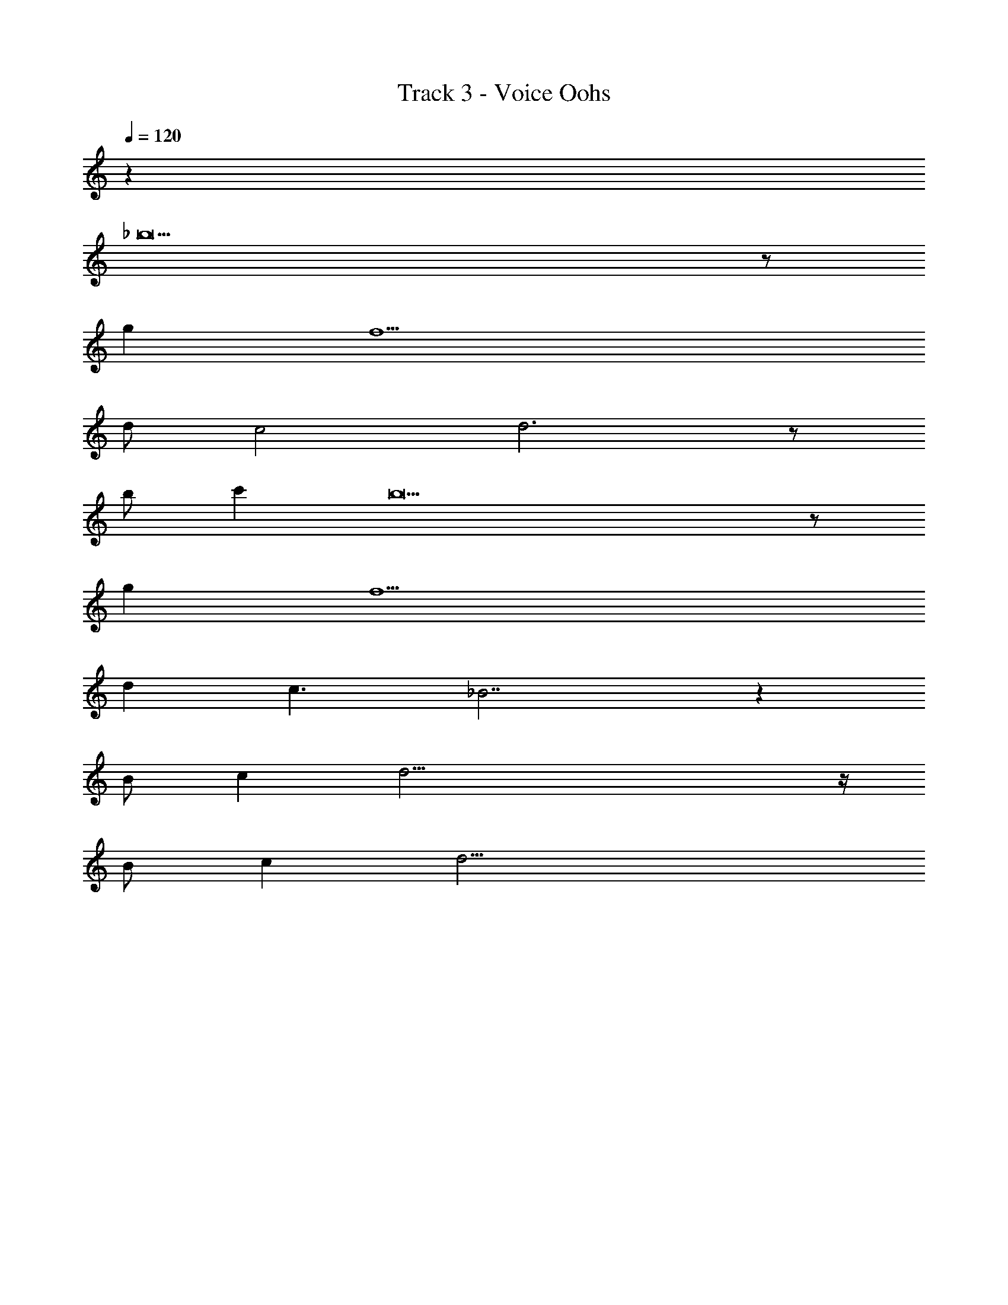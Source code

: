 X: 1
T: Track 3 - Voice Oohs
Z: ABC Generated by Starbound Composer v0.8.7
L: 1/4
Q: 1/4=120
K: C
z48 
_b11 z/ 
g f11/ 
d/ c2 d3 z/ 
b/ c' b19/ z/ 
g f11/ 
d c3/ _B7/ z521/3 
B/ c d41/4 z/4 
B/ c d29/4 
